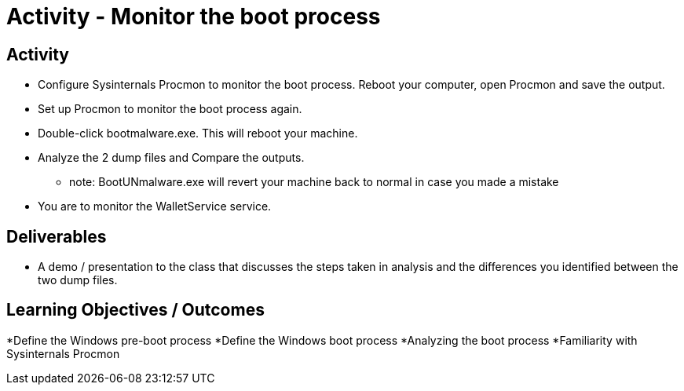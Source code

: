 :doctype: book
:stylesheet: ../../cctc.css

= Activity - Monitor the boot process
:doctype: book
:source-highlighter: coderay
:listing-caption: Listing
// Uncomment next line to set page size (default is Letter)
//:pdf-page-size: A4

== Activity
* Configure Sysinternals Procmon to monitor the boot process. Reboot your computer, open Procmon and save the output.
* Set up Procmon to monitor the boot process again.
* Double-click bootmalware.exe. This will reboot your machine.
* Analyze the 2 dump files and Compare the outputs. 
** note: BootUNmalware.exe will revert your machine back to normal in case you made a mistake

* You are to monitor the WalletService service.

== Deliverables
[square]
* A demo / presentation to the class that discusses the steps taken in analysis and the differences you identified between the two dump files.

== Learning Objectives / Outcomes
[square]
*Define the Windows pre-boot process
*Define the Windows boot process
*Analyzing the boot process
*Familiarity with Sysinternals Procmon 
